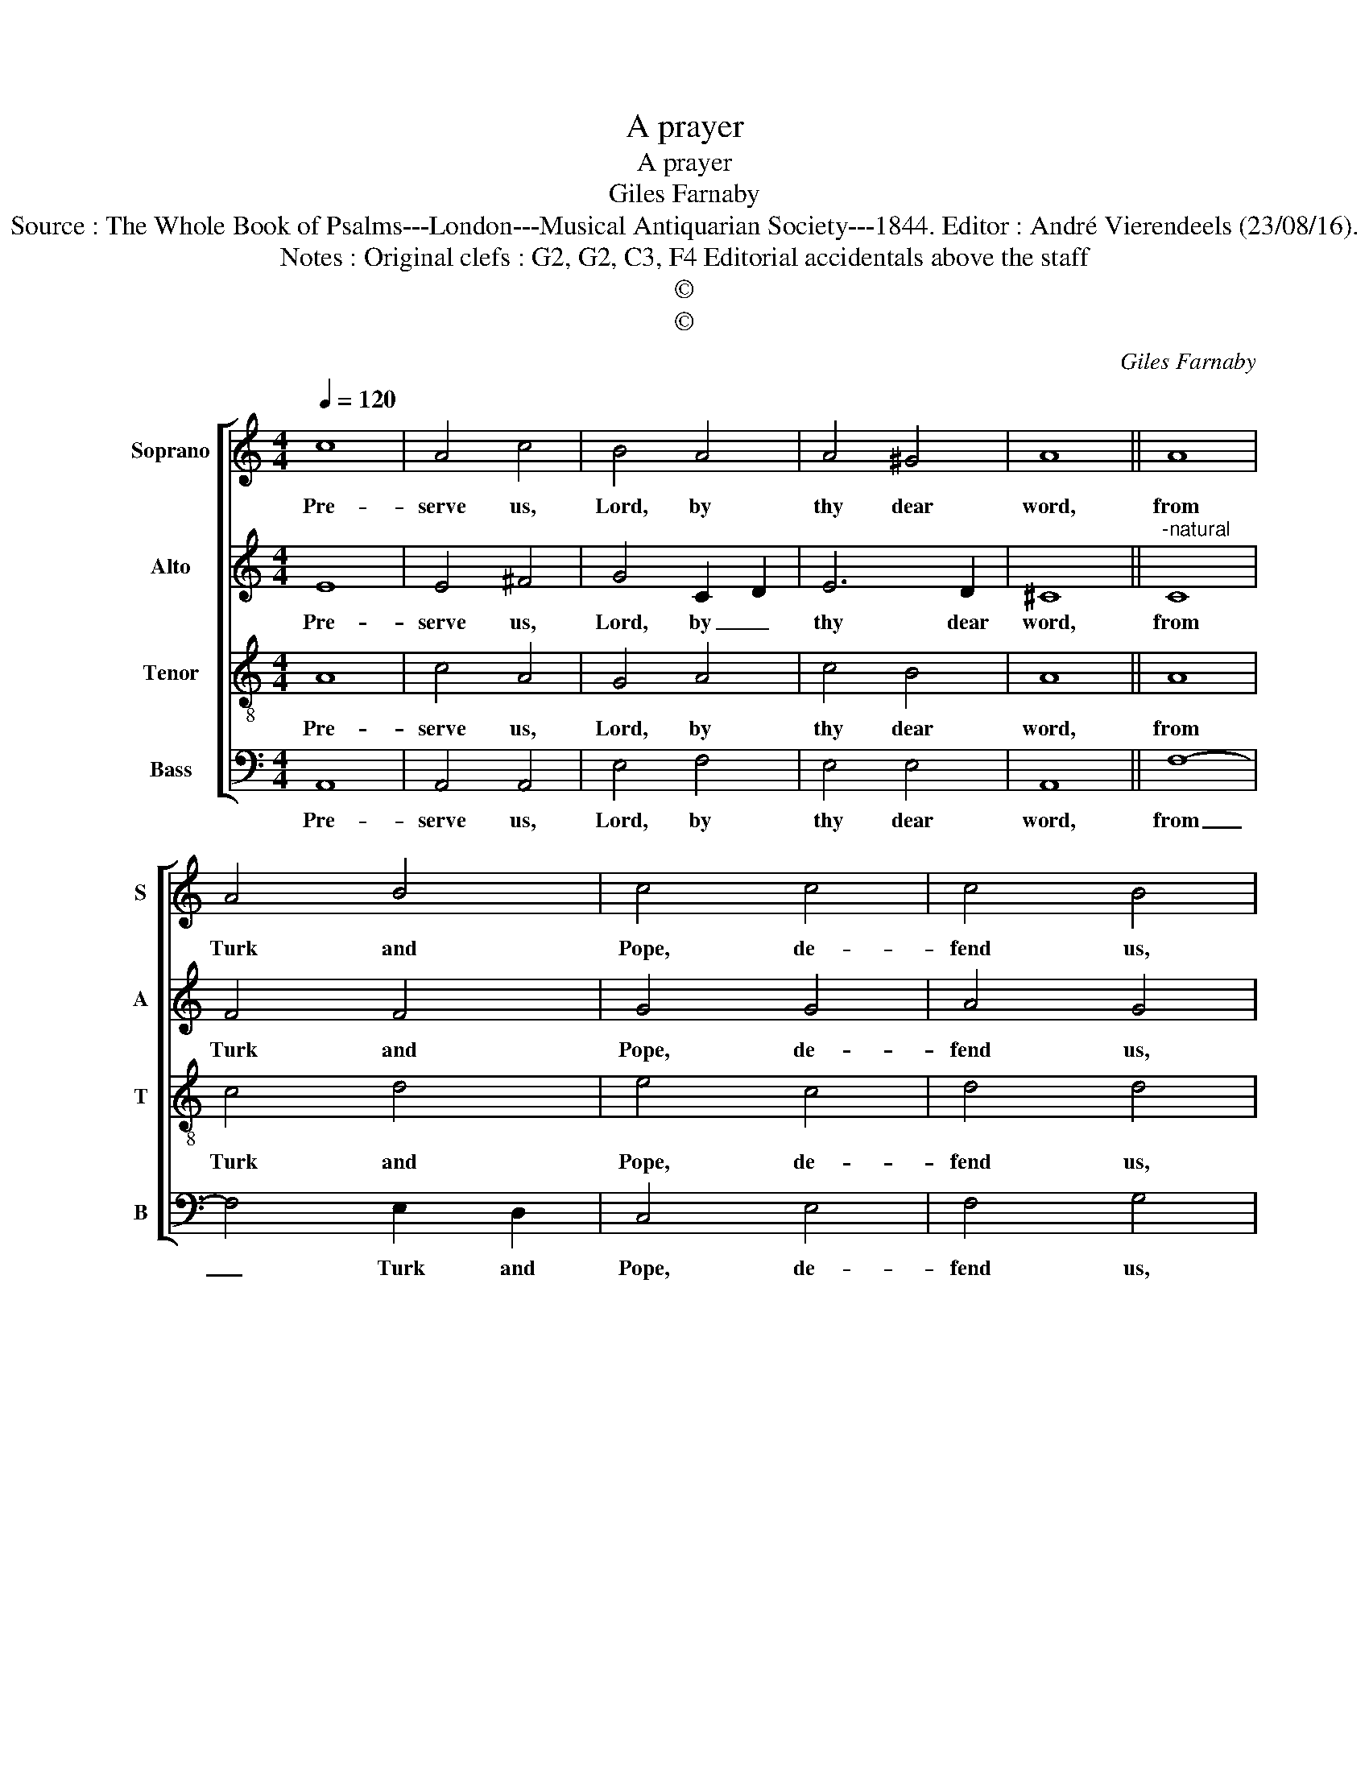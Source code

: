 X:1
T:A prayer
T:A prayer
T:Giles Farnaby
T:Source : The Whole Book of Psalms---London---Musical Antiquarian Society---1844. Editor : André Vierendeels (23/08/16).
T:Notes : Original clefs : G2, G2, C3, F4 Editorial accidentals above the staff
T:©
T:©
C:Giles Farnaby
Z:©
%%score [ 1 2 3 4 ]
L:1/8
Q:1/4=120
M:4/4
K:C
V:1 treble nm="Soprano" snm="S"
V:2 treble nm="Alto" snm="A"
V:3 treble-8 nm="Tenor" snm="T"
V:4 bass nm="Bass" snm="B"
V:1
 c8 | A4 c4 | B4 A4 | A4 ^G4 | A8 || A8 | A4 B4 | c4 c4 | c4 B4 | c8 || c8 | c4 c4 | d4 e2 f2 | %13
w: Pre-|serve us,|Lord, by|thy dear|word,|from|Turk and|Pope, de-|fend us,|Lord,|which|both would|thrust out _|
 g6 f2 | e8 || c8 | A4 B4- | B2 A2 ^G2 AB | c2 A2 B4 | !fermata!A8 |] %20
w: of his|throne|our|Lord Je-|* sus Christ, _ _|_ thy dear|Son.|
V:2
 E8 | E4 ^F4 | G4 C2 D2 | E6 D2 | ^C8 ||"^-natural" C8 | F4 F4 | G4 G4 | A4 G4 | G8 || A6 ^G2 | %11
w: Pre-|serve us,|Lord, by _|thy dear|word,|from|Turk and|Pope, de-|fend us,|Lord,|which _|
 A2 B2 c2 A2 | B4 c4 | c4 B4 | c8 || z4 A4 | F4 F4 | E4 E4 | E6 D2 | !fermata!^C8 |] %20
w: both _ would _|thrust out|of his|throne|our|Lord Je-|sus Christ,|thy dear|Son.|
V:3
 A8 | c4 A4 | G4 A4 | c4 B4 | A8 || A8 | c4 d4 | e4 c4 | d4 d4 | e8 || e8 | f4 e4 | g4 e4 | d4 d4 | %14
w: Pre-|serve us,|Lord, by|thy dear|word,|from|Turk and|Pope, de-|fend us,|Lord,|which|both would|thrust out|of his|
 c8 || e8 | c4 d4 | c4 B4 | A4 ^G4 | !fermata!A8 |] %20
w: throne|our|Lord Je-|sus Christ,|thy dear|Son.|
V:4
 A,,8 | A,,4 A,,4 | E,4 F,4 | E,4 E,4 | A,,8 || F,8- | F,4 E,2 D,2 | C,4 E,4 | F,4 G,4 | C,8 || %10
w: Pre-|serve us,|Lord, by|thy dear|word,|from|_ Turk and|Pope, de-|fend us,|Lord,|
 A,8 | A,4 A,4 | G,4 G,4 | G,4 G,4 | C,8 || A,,8 | F,4 D,4 | E,4 E,4 | A,,4 E,4 | !fermata!A,,8 |] %20
w: which|both would|thrust out|of his|throne|our|Lord Je-|sus Christ,|thy dear|Son.|

